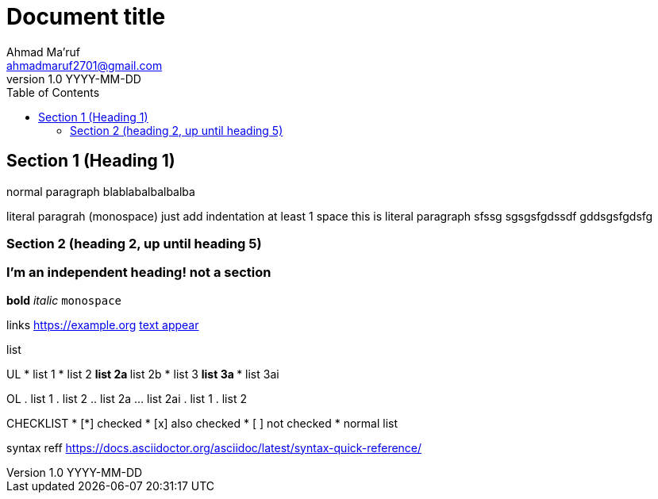= Document title
Ahmad Ma'ruf <ahmadmaruf2701@gmail.com>
v1.0 YYYY-MM-DD
:toc:

// pelican frontmatter
:date: YYYY-MM-DD
:modified: YYYY-MM-DD
:tags: tag1, tag2
:category: cat1
:slug: my-super-post
:authors: Ahmad Ma'ruf
:summary: Short version for index and feeds


== Section 1 (Heading 1)
normal paragraph blablabalbalbalba

literal paragrah (monospace)
    just add indentation at least 1 space
    this is literal paragraph
    sfssg
    sgsgsfgdssdf
    gddsgsfgdsfg
    
    
=== Section 2 (heading 2, up until heading 5) 

[discrete]
=== I'm an independent heading! not a section
 
*bold*
_italic_
`monospace`

links
https://example.org
https://example.org[text appear]


list

UL
* list 1
* list 2
** list 2a
** list 2b
* list 3
** list 3a
*** list 3ai

OL
. list 1
. list 2
.. list 2a
... list 2ai
. list 1
. list 2

CHECKLIST
* [*] checked
* [x] also checked
* [ ] not checked
* normal list


syntax reff
https://docs.asciidoctor.org/asciidoc/latest/syntax-quick-reference/